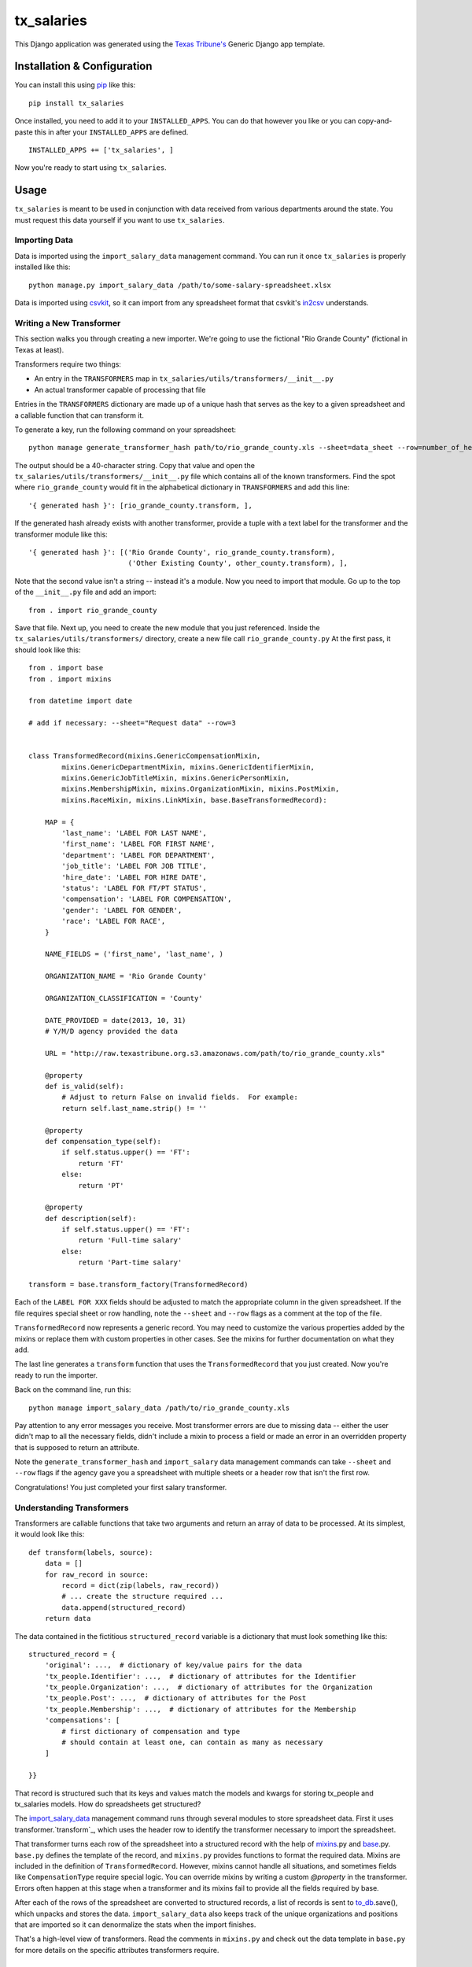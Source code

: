 tx_salaries
===========
This Django application was generated using the `Texas Tribune's`__ Generic
Django app template.

.. __: http://www.texastribune.org/


Installation & Configuration
----------------------------
You can install this using `pip`_ like this:

::

    pip install tx_salaries

Once installed, you need to add it to your ``INSTALLED_APPS``.  You can do that
however you like or you can copy-and-paste this in after your
``INSTALLED_APPS`` are defined.

::

    INSTALLED_APPS += ['tx_salaries', ]

Now you're ready to start using ``tx_salaries``.


Usage
-----
``tx_salaries`` is meant to be used in conjunction with data received from
various departments around the state.  You must request this data yourself if
you want to use ``tx_salaries``.

Importing Data
""""""""""""""
Data is imported using the ``import_salary_data`` management command.  You can run it once
``tx_salaries`` is properly installed like this::

    python manage.py import_salary_data /path/to/some-salary-spreadsheet.xlsx

Data is imported using `csvkit`_, so it can import from any spreadsheet format
that csvkit's `in2csv`_ understands.


Writing a New Transformer
"""""""""""""""""""""""""
This section walks you through creating a new importer.  We're going to use
the fictional "Rio Grande County" (fictional in Texas at least).

Transformers require two things:

* An entry in the ``TRANSFORMERS`` map in ``tx_salaries/utils/transformers/__init__.py``
* An actual transformer capable of processing that file

Entries in the ``TRANSFORMERS`` dictionary are made up of a unique hash that
serves as the key to a given spreadsheet and a callable function that can
transform it.

To generate a key, run the following command on your spreadsheet::

    python manage generate_transformer_hash path/to/rio_grande_county.xls --sheet=data_sheet --row=number_of_header_row

The output should be a 40-character string.  Copy that value and open the
``tx_salaries/utils/transformers/__init__.py`` file which contains all of the
known transformers.  Find the spot where ``rio_grande_county`` would fit in the
alphabetical dictionary in ``TRANSFORMERS`` and add this line::

    '{ generated hash }': [rio_grande_county.transform, ],

If the generated hash already exists with another transformer, provide a tuple with a text
label for the transformer and the transformer module like this::

    '{ generated hash }': [('Rio Grande County', rio_grande_county.transform),
                            ('Other Existing County', other_county.transform), ],

Note that the second value isn't a string -- instead it's a module.  Now you need to
import that module.  Go up to the top of the ``__init__.py`` file and add an
import::

    from . import rio_grande_county

Save that file.  Next up, you need to create the new module that you just
referenced.  Inside the ``tx_salaries/utils/transformers/`` directory, create a
new file call ``rio_grande_county.py``  At the first pass, it should look like
this::

    from . import base
    from . import mixins

    from datetime import date

    # add if necessary: --sheet="Request data" --row=3


    class TransformedRecord(mixins.GenericCompensationMixin,
            mixins.GenericDepartmentMixin, mixins.GenericIdentifierMixin,
            mixins.GenericJobTitleMixin, mixins.GenericPersonMixin,
            mixins.MembershipMixin, mixins.OrganizationMixin, mixins.PostMixin,
            mixins.RaceMixin, mixins.LinkMixin, base.BaseTransformedRecord):

        MAP = {
            'last_name': 'LABEL FOR LAST NAME',
            'first_name': 'LABEL FOR FIRST NAME',
            'department': 'LABEL FOR DEPARTMENT',
            'job_title': 'LABEL FOR JOB TITLE',
            'hire_date': 'LABEL FOR HIRE DATE',
            'status': 'LABEL FOR FT/PT STATUS',
            'compensation': 'LABEL FOR COMPENSATION',
            'gender': 'LABEL FOR GENDER',
            'race': 'LABEL FOR RACE',
        }

        NAME_FIELDS = ('first_name', 'last_name', )

        ORGANIZATION_NAME = 'Rio Grande County'

        ORGANIZATION_CLASSIFICATION = 'County'

        DATE_PROVIDED = date(2013, 10, 31)
        # Y/M/D agency provided the data

        URL = "http://raw.texastribune.org.s3.amazonaws.com/path/to/rio_grande_county.xls"

        @property
        def is_valid(self):
            # Adjust to return False on invalid fields.  For example:
            return self.last_name.strip() != ''

        @property
        def compensation_type(self):
            if self.status.upper() == 'FT':
                return 'FT'
            else:
                return 'PT'

        @property
        def description(self):
            if self.status.upper() == 'FT':
                return 'Full-time salary'
            else:
                return 'Part-time salary'

    transform = base.transform_factory(TransformedRecord)

Each of the ``LABEL FOR XXX`` fields should be adjusted to match the
appropriate column in the given spreadsheet. If the file requires special
sheet or row handling, note the ``--sheet`` and ``--row`` flags as a comment
at the top of the file.

``TransformedRecord`` now represents a generic record.  You may need to
customize the various properties added by the mixins or replace them with
custom properties in other cases.  See the mixins for further documentation on
what they add.

The last line generates a ``transform`` function that uses the ``TransformedRecord``
that you just created.  Now you're ready to run the importer.

Back on the command line, run this::

    python manage import_salary_data /path/to/rio_grande_county.xls

Pay attention to any error messages you receive. Most transformer errors are due
to missing data -- either the user didn't map to all the necessary fields,
didn't include a mixin to process a field or made an error in an overridden
property that is supposed to return an attribute.

Note the ``generate_transformer_hash`` and ``import_salary`` data
management commands can take ``--sheet`` and ``--row`` flags if the agency gave
you a spreadsheet with multiple sheets or a header row that isn't the first row.

Congratulations!  You just completed your first salary transformer.


Understanding Transformers
""""""""""""""""""""""""""
.. _warning: This section is under development

Transformers are callable functions that take two arguments and return an array
of data to be processed.  At its simplest, it would look like this::

    def transform(labels, source):
        data = []
        for raw_record in source:
            record = dict(zip(labels, raw_record))
            # ... create the structure required ...
            data.append(structured_record)
        return data

The data contained in the fictitious ``structured_record`` variable is a
dictionary that must look something like this::

    structured_record = {
        'original': ...,  # dictionary of key/value pairs for the data
        'tx_people.Identifier': ...,  # dictionary of attributes for the Identifier
        'tx_people.Organization': ...,  # dictionary of attributes for the Organization
        'tx_people.Post': ...,  # dictionary of attributes for the Post
        'tx_people.Membership': ...,  # dictionary of attributes for the Membership
        'compensations': [
            # first dictionary of compensation and type
            # should contain at least one, can contain as many as necessary
        ]

    }}

That record is structured such that its keys and values match the models and kwargs
for storing tx_people and tx_salaries models. How do spreadsheets get structured?

The `import_salary_data`_ management command runs through several modules to store
spreadsheet data. First it uses transformer.`transform`_, which uses the header
row to identify the transformer necessary to import the spreadsheet.

That transformer turns each row of the spreadsheet into a structured record with
the help of `mixins`_.py and `base`_.py. ``base.py`` defines the template of the
record, and ``mixins.py`` provides functions to format the required data. Mixins
are included in the definition of ``TransformedRecord``. However, mixins cannot
handle all situations, and sometimes fields like ``CompensationType`` require
special logic. You can override mixins by writing a custom `@property` in the
transformer. Errors often happen at this stage when a transformer and its mixins
fail to provide all the fields required by base.

After each of the rows of the spreadsheet are converted to structured records,
a list of records is sent to `to_db`_.save(), which unpacks and stores the data.
``import_salary_data`` also keeps track of the unique organizations and positions
that are imported so it can denormalize the stats when the import finishes.

That's a high-level view of transformers. Read the comments in ``mixins.py`` and
check out the data template in ``base.py`` for more details on the specific attributes
transformers require.

Tasks
-----
* Document parallel usage once `Issue 2`_ is resolved.
* Document errors encountered when hitting an unknown parser (see `Issue 3`_).

.. _Issue 2: https://github.com/texastribune/tx_salaries/issues/2
.. _Issue 3: https://github.com/texastribune/tx_salaries/issues/3



.. _csvkit: http://csvkit.readthedocs.org/en/latest/
.. _in2csv: http://csvkit.readthedocs.org/en/latest/scripts/in2csv.html
.. _pip: http://www.pip-installer.org/en/latest/

.. _import_salary_data: tx_salaries/management/commands/import_salary_data.py
.. _transform: tx_salaries/utils/transformer.py
.. _transform: tx_salaries/utils/transformer.py
.. _mixins: tx_salaries/utils/transformers/mixins.py
.. _base: tx_salaries/utils/transformers/base.py
.. _to_db: tx_salaries/utils/to_db.py

